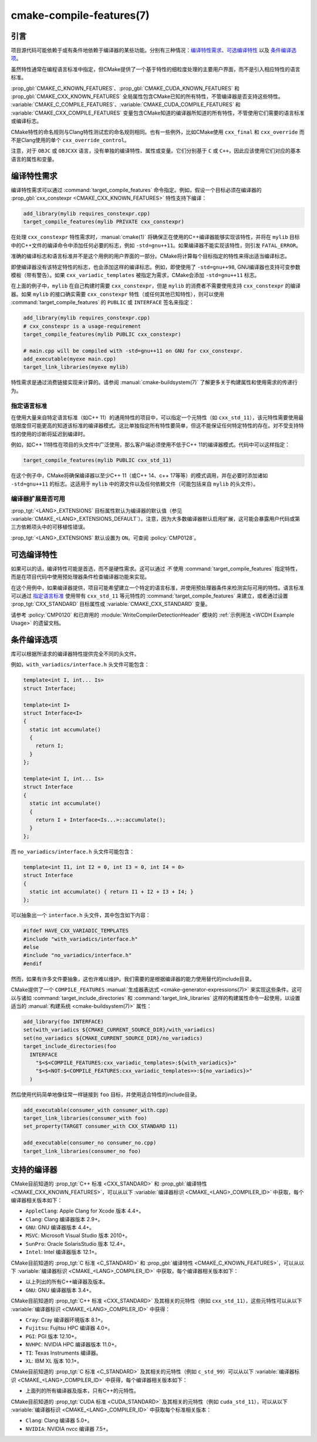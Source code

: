 .. cmake-manual-description: CMake Compile Features Reference

cmake-compile-features(7)
*************************

.. only:: html

   .. contents::

引言
============

项目源代码可能依赖于或有条件地依赖于编译器的某些功能。分别有三种情况：`编译特性需求`_、`可选编译特性`_
以及 `条件编译选项`_。

虽然特性通常在编程语言标准中指定，但CMake提供了一个基于特性的细粒度处理的主要用户界面，而不是引入相应特性的语言标准。

:prop_gbl:`CMAKE_C_KNOWN_FEATURES`、:prop_gbl:`CMAKE_CUDA_KNOWN_FEATURES` 和 :prop_gbl:`CMAKE_CXX_KNOWN_FEATURES` 全局属性包含CMake已知的所有特性，不管编译器是否支持这些特性。 :variable:`CMAKE_C_COMPILE_FEATURES`、:variable:`CMAKE_CUDA_COMPILE_FEATURES` 和 :variable:`CMAKE_CXX_COMPILE_FEATURES` 变量包含CMake知道的编译器所知道的所有特性，不管使用它们需要的语言标准或编译标志。

CMake特性的命名规则与Clang特性测试宏的命名规则相同。也有一些例外，比如CMake使用 ``cxx_final`` 和 ``cxx_override`` 而不是Clang使用的单个 ``cxx_override_control``。

注意，对于 ``OBJC`` 或 ``OBJCXX`` 语言，没有单独的编译特性、属性或变量。它们分别基于 ``C`` 或 ``C++``，因此应该使用它们对应的基本语言的属性和变量。

编译特性需求
============================

编译特性需求可以通过 :command:`target_compile_features` 命令指定。例如，假设一个目标必须在编译器的 :prop_gbl:`cxx_constexpr <CMAKE_CXX_KNOWN_FEATURES>` 特性支持下编译：

.. code-block:: cmake

  add_library(mylib requires_constexpr.cpp)
  target_compile_features(mylib PRIVATE cxx_constexpr)

在处理 ``cxx_constexpr`` 特性需求时，:manual:`cmake(1)` 将确保正在使用的C++编译器能够实现该特性，并将在 ``mylib`` 目标中的C++文件的编译命令中添加任何必要的标志，例如 ``-std=gnu++11``。如果编译器不能实现该特性，则引发 ``FATAL_ERROR``。

准确的编译标志和语言标准并不是这个用例的用户界面的一部分。CMake将计算每个目标指定的特性来得出适当编译标志。

即使编译器没有该特定特性的标志，也会添加这样的编译标志。例如，即使使用了 ``-std=gnu++98``, GNU编译器也支持可变参数模板（带有警告）。如果 ``cxx_variadic_templates`` 被指定为需求，CMake会添加 ``-std=gnu++11`` 标志。

在上面的例子中，``mylib`` 在自己构建时需要 ``cxx_constexpr``，但是 ``mylib`` 的消费者不需要使用支持 ``cxx_constexpr`` 的编译器。如果 ``mylib`` 的接口确实需要 ``cxx_constexpr`` 特性（或任何其他已知特性），则可以使用 :command:`target_compile_features` 的 ``PUBLIC`` 或 ``INTERFACE`` 签名来指定：

.. code-block:: cmake

  add_library(mylib requires_constexpr.cpp)
  # cxx_constexpr is a usage-requirement
  target_compile_features(mylib PUBLIC cxx_constexpr)

  # main.cpp will be compiled with -std=gnu++11 on GNU for cxx_constexpr.
  add_executable(myexe main.cpp)
  target_link_libraries(myexe mylib)

特性需求是通过消费链接实现来计算的。请参阅 :manual:`cmake-buildsystem(7)` 了解更多关于构建属性和使用需求的传递行为。

.. _`Requiring Language Standards`:

指定语言标准
----------------------------

在使用大量来自特定语言标准（如C++ 11）的通用特性的项目中，可以指定一个元特性（如  ``cxx_std_11``），该元特性需要使用最低限度但可能更高的知道该标准的编译器模式。这比单独指定所有特性要简单，但这不能保证任何特定特性的存在。对不受支持特性的使用的诊断将延迟到编译时。

例如，如C++ 11特性在项目的头文件中广泛使用，那么客户端必须使用不低于C++ 11的编译器模式。代码中可以这样指定：

.. code-block:: cmake

  target_compile_features(mylib PUBLIC cxx_std_11)

在这个例子中，CMake将确保编译器以至少C++ 11（或C++ 14、c++ 17等等）的模式调用，并在必要时添加诸如 ``-std=gnu++11`` 的标志。这适用于 ``mylib`` 中的源文件以及任何依赖文件（可能包括来自 ``mylib`` 的头文件）。

编译器扩展是否可用
-----------------------------------

:prop_tgt:`<LANG>_EXTENSIONS` 目标属性默认为编译器的默认值（参见 :variable:`CMAKE_<LANG>_EXTENSIONS_DEFAULT`）。注意，因为大多数编译器默认启用扩展，这可能会暴露用户代码或第三方依赖项头中的可移植性错误。

:prop_tgt:`<LANG>_EXTENSIONS` 默认设置为 ``ON``。可查阅 :policy:`CMP0128`。

可选编译特性
=========================

如果可以的话，编译特性可能是首选，而不是硬性需求。这可以通过 *不* 使用 :command:`target_compile_features` 指定特性，而是在项目代码中使用预处理器条件检查编译器功能来实现。

在这个用例中，如果编译器提供，项目可能希望建立一个特定的语言标准，并使用预处理器条件来检测实际可用的特性。语言标准可以通过 `指定语言标准`_ 使用带有 ``cxx_std_11`` 等元特性的 :command:`target_compile_features` 来建立，或者通过设置 :prop_tgt:`CXX_STANDARD` 目标属性或 :variable:`CMAKE_CXX_STANDARD` 变量。

请参考 :policy:`CMP0120` 和已弃用的 :module:`WriteCompilerDetectionHeader` 模块的 :ref:`示例用法 <WCDH Example Usage>` 的遗留文档。

条件编译选项
===============================

库可以根据所请求的编译器特性提供完全不同的头文件。

例如，``with_variadics/interface.h`` 头文件可能包含：

.. code-block:: c++

  template<int I, int... Is>
  struct Interface;

  template<int I>
  struct Interface<I>
  {
    static int accumulate()
    {
      return I;
    }
  };

  template<int I, int... Is>
  struct Interface
  {
    static int accumulate()
    {
      return I + Interface<Is...>::accumulate();
    }
  };

而 ``no_variadics/interface.h`` 头文件可能包含：

.. code-block:: c++

  template<int I1, int I2 = 0, int I3 = 0, int I4 = 0>
  struct Interface
  {
    static int accumulate() { return I1 + I2 + I3 + I4; }
  };

可以抽象出一个 ``interface.h`` 头文件，其中包含如下内容：

.. code-block:: c++

  #ifdef HAVE_CXX_VARIADIC_TEMPLATES
  #include "with_variadics/interface.h"
  #else
  #include "no_variadics/interface.h"
  #endif

然而，如果有许多文件要抽象，这也许难以维护。我们需要的是根据编译器的能力使用替代的include目录。

CMake提供了一个 ``COMPILE_FEATURES`` :manual:`生成器表达式 <cmake-generator-expressions(7)>` 来实现这些条件。这可以与诸如 :command:`target_include_directories` 和 :command:`target_link_libraries` 这样的构建属性命令一起使用，以设置适当的 :manual:`构建系统 <cmake-buildsystem(7)>` 属性：

.. code-block:: cmake

  add_library(foo INTERFACE)
  set(with_variadics ${CMAKE_CURRENT_SOURCE_DIR}/with_variadics)
  set(no_variadics ${CMAKE_CURRENT_SOURCE_DIR}/no_variadics)
  target_include_directories(foo
    INTERFACE
      "$<$<COMPILE_FEATURES:cxx_variadic_templates>:${with_variadics}>"
      "$<$<NOT:$<COMPILE_FEATURES:cxx_variadic_templates>>:${no_variadics}>"
    )

然后使用代码简单地像往常一样链接到 ``foo`` 目标，并使用适合特性的include目录。

.. code-block:: cmake

  add_executable(consumer_with consumer_with.cpp)
  target_link_libraries(consumer_with foo)
  set_property(TARGET consumer_with CXX_STANDARD 11)

  add_executable(consumer_no consumer_no.cpp)
  target_link_libraries(consumer_no foo)

支持的编译器
===================

CMake目前知道的 :prop_tgt:`C++ 标准 <CXX_STANDARD>` 和 :prop_gbl:`编译特性 <CMAKE_CXX_KNOWN_FEATURES>`，可以从以下 :variable:`编译器标识 <CMAKE_<LANG>_COMPILER_ID>` 中获取，每个编译器相关版本如下：

* ``AppleClang``: Apple Clang for Xcode 版本 4.4+。
* ``Clang``: Clang 编译器版本 2.9+。
* ``GNU``: GNU 编译器版本 4.4+。
* ``MSVC``: Microsoft Visual Studio 版本 2010+。
* ``SunPro``: Oracle SolarisStudio 版本 12.4+。
* ``Intel``: Intel 编译器版本 12.1+。

CMake目前知道的 :prop_tgt:`C 标准 <C_STANDARD>` 和 :prop_gbl:`编译特性 <CMAKE_C_KNOWN_FEATURES>`，可以从以下 :variable:`编译器标识 <CMAKE_<LANG>_COMPILER_ID>` 中获取，每个编译器相关版本如下：

* 以上列出的所有C++编译器及版本。
* ``GNU``: GNU 编译器版本 3.4+。

CMake目前知道的 :prop_tgt:`C++ 标准 <CXX_STANDARD>` 及其相关的元特性（例如 ``cxx_std_11``），这些元特性可以从以下 :variable:`编译器标识 <CMAKE_<LANG>_COMPILER_ID>` 中获得：

* ``Cray``: Cray 编译器环境版本 8.1+。
* ``Fujitsu``: Fujitsu HPC 编译器 4.0+。
* ``PGI``: PGI 版本 12.10+。
* ``NVHPC``: NVIDIA HPC 编译器版本 11.0+。
* ``TI``: Texas Instruments 编译器。
* ``XL``: IBM XL 版本 10.1+。

CMake目前知道的 :prop_tgt:`C 标准 <C_STANDARD>` 及其相关的元特性（例如 ``c_std_99``）可以从以下 :variable:`编译器标识 <CMAKE_<LANG>_COMPILER_ID>` 中获得，每个编译器相关版本如下：

* 上面列的所有编译器及版本，只有C++的元特性。

CMake目前知道的 :prop_tgt:`CUDA 标准 <CUDA_STANDARD>` 及其相关的元特性（例如 ``cuda_std_11``），可以从以下 :variable:`编译器标识 <CMAKE_<LANG>_COMPILER_ID>` 中获取每个标准相关版本：

* ``Clang``: Clang 编译器 5.0+。
* ``NVIDIA``: NVIDIA nvcc 编译器 7.5+。
